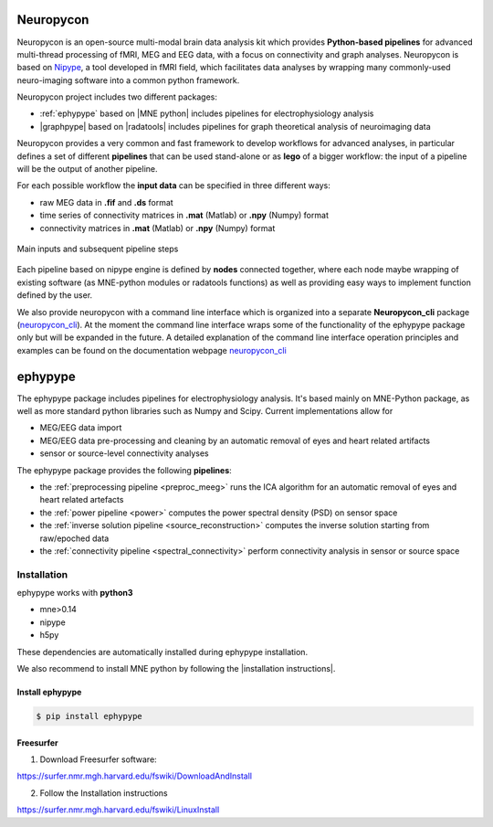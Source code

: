 .. _neuropycon:

Neuropycon
**********

Neuropycon is an open-source multi-modal brain data analysis kit which provides **Python-based
pipelines** for advanced multi-thread processing of fMRI, MEG and EEG data, with a focus on connectivity
and graph analyses. Neuropycon is based on `Nipype <http://nipype.readthedocs.io/en/latest/#>`_,
a tool developed in fMRI field, which facilitates data analyses by wrapping many commonly-used neuro-imaging software into a common
python framework.

Neuropycon project includes two different packages:

* :ref:`ephypype` based on |MNE python| includes pipelines for electrophysiology analysis
* |graphpype| based on |radatools| includes pipelines for graph theoretical analysis of neuroimaging data


.. |MNE python| raw:: html

   <a href="http://martinos.org/mne/stable/index.html" target="_blank">MNE python</a>

.. |radatools| raw:: html

   <a href="http://deim.urv.cat/~sergio.gomez/radatools.php" target="_blank">radatools</a>

.. |graphpype| raw:: html

   <a href="https://neuropycon.github.io/graphpype/" target="_blank">graphpype</a>

Neuropycon provides a very common and fast framework to develop workflows for advanced analyses, in particular
defines a set of different **pipelines** that can be used stand-alone or as **lego** of a bigger workflow:
the input of a pipeline will be the output of another pipeline.

For each possible workflow the **input data** can be specified in three different ways:

* raw MEG data in **.fif** and **.ds** format
* time series of connectivity matrices in **.mat** (Matlab) or **.npy** (Numpy) format
* connectivity matrices in **.mat** (Matlab) or **.npy** (Numpy) format

.. _lego:

.. figure::  img/tiny_all_input_doors.png
   :width: 50%
   :align:   center

   Main inputs and subsequent pipeline steps

Each pipeline based on nipype engine is defined by **nodes** connected together,
where each node maybe wrapping of existing software (as MNE-python modules or radatools functions)
as well as providing easy ways to implement function defined by the user.

We also provide neuropycon with a command line interface which is organized into a separate **Neuropycon_cli** package 
(`neuropycon_cli <https://github.com/neuropycon/neuropycon_cli#>`_). At the moment the command line interface wraps some of 
the functionality of the ephypype package only but will be expanded in the future. 
A detailed explanation of the command line interface operation principles and examples can be found on the documentation webpage
`neuropycon_cli <https://neuropycon.github.io/neuropycon_cli/#>`_

.. _ephypype:

ephypype
********

The ephypype package includes pipelines for electrophysiology analysis.
It's based mainly on MNE-Python package, as well as more standard python libraries such as Numpy and Scipy.
Current implementations allow for

* MEG/EEG data import
* MEG/EEG data pre-processing and cleaning by an automatic removal of eyes and heart related artifacts
* sensor or source-level connectivity analyses

The ephypype package provides the following **pipelines**:

* the :ref:`preprocessing pipeline <preproc_meeg>` runs the ICA algorithm for an automatic removal of eyes and heart related artefacts
* the :ref:`power pipeline <power>` computes the power spectral density (PSD) on sensor space
* the :ref:`inverse solution pipeline <source_reconstruction>` computes the inverse solution starting from raw/epoched data
* the :ref:`connectivity pipeline <spectral_connectivity>` perform connectivity analysis in sensor or source space


.. comment:
    Pipelines
    =========
    
    .. toctree::
       :maxdepth: 3
    
       preproc_meeg
       power
       source_reconstruction
       spectral_connectivity


.. _ephy_install:

Installation
=============

ephypype works with **python3**

* mne>0.14
* nipype
* h5py

These dependencies are automatically installed during ephypype installation.

We also recommend to install MNE python by following the |installation instructions|.

.. |installation instructions| raw:: html

   <a href="http://martinos.org/mne/dev/install_mne_python.html#check-your-installation" target="_blank">MNE python installation instructions</a>


Install ephypype
^^^^^^^^^^^^^^^^

.. code-block:: bash

   $ pip install ephypype
    

Freesurfer
^^^^^^^^^^

1. Download Freesurfer software:

https://surfer.nmr.mgh.harvard.edu/fswiki/DownloadAndInstall

2. Follow the Installation instructions

https://surfer.nmr.mgh.harvard.edu/fswiki/LinuxInstall

.. comment:
    .. toctree::
        :maxdepth: 1

        includeme
